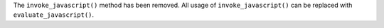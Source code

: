The ``invoke_javascript()`` method has been removed. All usage of ``invoke_javascript()`` can be replaced with ``evaluate_javascript()``.
